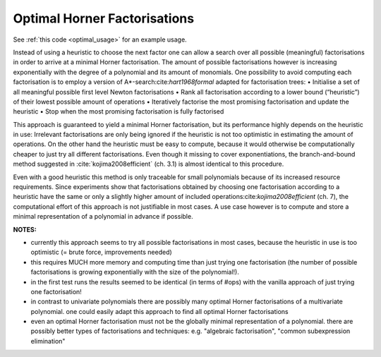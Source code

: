 .. _optimal:

=============================
Optimal Horner Factorisations
=============================


See :ref:`this code <optimal_usage>` for an example usage.


Instead of using a heuristic to choose the next factor one can allow a search over all possible (meaningful) factorisations in order to arrive at a minimal Horner factorisation.
The amount of possible factorisations however is increasing exponentially with the degree of a polynomial and its amount of monomials.
One possibility to avoid computing each factorisation is to employ a version of A*-search:cite:`hart1968formal` adapted for factorisation trees:
• Initialise a set of all meaningful possible first level Newton factorisations
• Rank all factorisation according to a lower bound (“heuristic”) of their lowest possible amount of operations
• Iteratively factorise the most promising factorisation and update the heuristic
• Stop when the most promising factorisation is fully factorised

This approach is guaranteed to yield a minimal Horner factorisation, but its performance highly depends on the heuristic in use: Irrelevant factorisations are only being ignored if the heuristic is not too optimistic in estimating the amount of operations. On the other hand the heuristic must be easy to compute, because it would otherwise be computationally cheaper to just try all different factorisations.
Even though it missing to cover exponentiations, the branch-and-bound method suggested in :cite:`kojima2008efficient` (ch. 3.1) is almost identical to this procedure.


Even with a good heuristic this method is only traceable for small polynomials because of its increased resource requirements.
Since experiments show that factorisations obtained by choosing one factorisation according to a heuristic have the same or only a slightly higher amount of included operations:cite:`kojima2008efficient` (ch. 7), the computational effort of this approach is not justifiable in most cases.
A use case however is to compute and store a minimal representation of a polynomial in advance if possible.

**NOTES:**

* currently this approach seems to try all possible factorisations in most cases, because the heuristic in use is too optimistic (= brute force, improvements needed)
* this requires MUCH more memory and computing time than just trying one factorisation (the number of possible factorisations is growing exponentially with the size of the polynomial!).
* in the first test runs the results seemed to be identical (in terms of #ops) with the vanilla approach of just trying one factorisation!
* in contrast to univariate polynomials there are possibly many optimal Horner factorisations of a multivariate polynomial. one could easily adapt this approach to find all optimal Horner factorisations
* even an optimal Horner factorisation must not be the globally minimal representation of a polynomial. there are possibly better types of factorisations and techniques: e.g. "algebraic factorisation", "common subexpression elimination"

